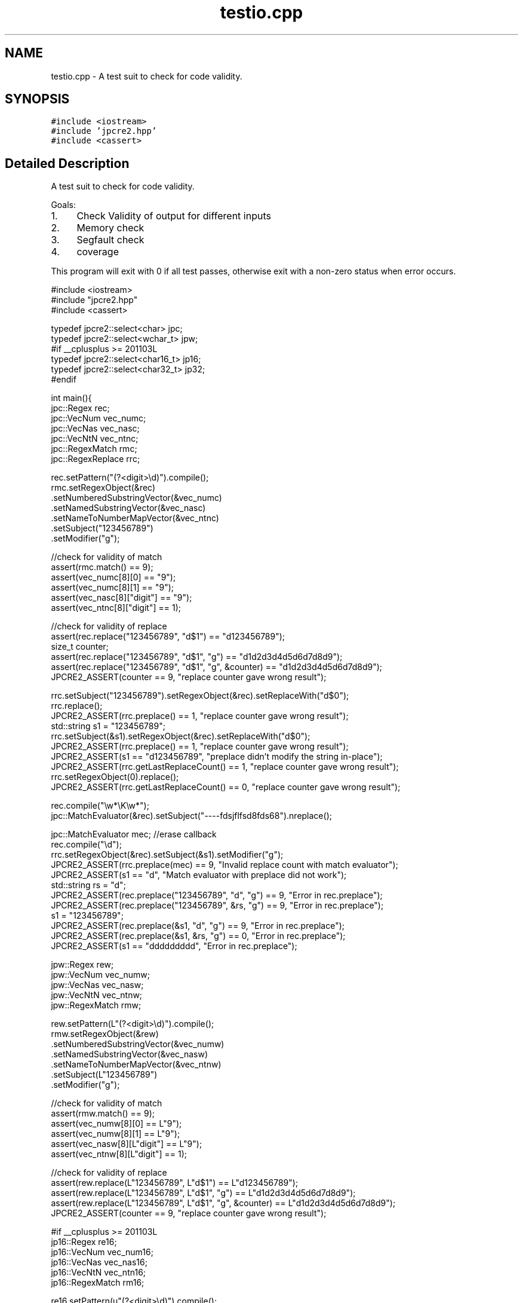 .TH "testio.cpp" 3 "Thu Nov 9 2017" "Version 10.31.02" "JPCRE2" \" -*- nroff -*-
.ad l
.nh
.SH NAME
testio.cpp \- A test suit to check for code validity\&.  

.SH SYNOPSIS
.br
.PP
\fC#include <iostream>\fP
.br
\fC#include 'jpcre2\&.hpp'\fP
.br
\fC#include <cassert>\fP
.br

.SH "Detailed Description"
.PP 
A test suit to check for code validity\&. 

Goals:
.PP
.IP "1." 4
Check Validity of output for different inputs
.IP "2." 4
Memory check
.IP "3." 4
Segfault check
.IP "4." 4
coverage
.PP
.PP
This program will exit with 0 if all test passes, otherwise exit with a non-zero status when error occurs\&.
.PP
.PP
.nf

#include <iostream>
#include "jpcre2\&.hpp"
#include <cassert>

typedef jpcre2::select<char> jpc;
typedef jpcre2::select<wchar_t> jpw;
#if __cplusplus >= 201103L
typedef jpcre2::select<char16_t> jp16;
typedef jpcre2::select<char32_t> jp32;
#endif

int main(){
    jpc::Regex rec;
    jpc::VecNum vec_numc;
    jpc::VecNas vec_nasc;
    jpc::VecNtN vec_ntnc;
    jpc::RegexMatch rmc;
    jpc::RegexReplace rrc;
    
    rec\&.setPattern("(?<digit>\\d)")\&.compile();
    rmc\&.setRegexObject(&rec)
       \&.setNumberedSubstringVector(&vec_numc)
       \&.setNamedSubstringVector(&vec_nasc)
       \&.setNameToNumberMapVector(&vec_ntnc)
       \&.setSubject("123456789")
       \&.setModifier("g");
    
    //check for validity of match
    assert(rmc\&.match() == 9);
    assert(vec_numc[8][0] == "9");
    assert(vec_numc[8][1] == "9");
    assert(vec_nasc[8]["digit"] == "9");
    assert(vec_ntnc[8]["digit"] == 1);
    
    //check for validity of replace
    assert(rec\&.replace("123456789", "d$1") == "d123456789");
    size_t counter;
    assert(rec\&.replace("123456789", "d$1", "g") == "d1d2d3d4d5d6d7d8d9");
    assert(rec\&.replace("123456789", "d$1", "g", &counter) == "d1d2d3d4d5d6d7d8d9");
    JPCRE2_ASSERT(counter == 9, "replace counter gave wrong result");
    
    rrc\&.setSubject("123456789")\&.setRegexObject(&rec)\&.setReplaceWith("d$0");
    rrc\&.replace();
    JPCRE2_ASSERT(rrc\&.preplace() == 1, "replace counter gave wrong result");
    std::string s1 = "123456789";
    rrc\&.setSubject(&s1)\&.setRegexObject(&rec)\&.setReplaceWith("d$0");
    JPCRE2_ASSERT(rrc\&.preplace() == 1, "replace counter gave wrong result");
    JPCRE2_ASSERT(s1 == "d123456789", "preplace didn't modify the string in-place");
    JPCRE2_ASSERT(rrc\&.getLastReplaceCount() == 1, "replace counter gave wrong result");
    rrc\&.setRegexObject(0)\&.replace();
    JPCRE2_ASSERT(rrc\&.getLastReplaceCount() == 0, "replace counter gave wrong result");
    
    rec\&.compile("\\w*\\K\\w*");
    jpc::MatchEvaluator(&rec)\&.setSubject("----fdsjflfsd8fds68")\&.nreplace();
    
    jpc::MatchEvaluator mec; //erase callback
    rec\&.compile("\\d");
    rrc\&.setRegexObject(&rec)\&.setSubject(&s1)\&.setModifier("g");
    JPCRE2_ASSERT(rrc\&.preplace(mec) == 9, "Invalid replace count with match evaluator");
    JPCRE2_ASSERT(s1 == "d", "Match evaluator with preplace did not work");
    std::string rs = "d";
    JPCRE2_ASSERT(rec\&.preplace("123456789", "d", "g") == 9, "Error in rec\&.preplace");
    JPCRE2_ASSERT(rec\&.preplace("123456789", &rs, "g") == 9, "Error in rec\&.preplace");
    s1 = "123456789";
    JPCRE2_ASSERT(rec\&.preplace(&s1, "d", "g") == 9, "Error in rec\&.preplace");
    JPCRE2_ASSERT(rec\&.preplace(&s1, &rs, "g") == 0, "Error in rec\&.preplace");
    JPCRE2_ASSERT(s1 == "ddddddddd", "Error in rec\&.preplace");
    
    
    
    jpw::Regex rew;
    jpw::VecNum vec_numw;
    jpw::VecNas vec_nasw;
    jpw::VecNtN vec_ntnw;
    jpw::RegexMatch rmw;
    
    rew\&.setPattern(L"(?<digit>\\d)")\&.compile();
    rmw\&.setRegexObject(&rew)
       \&.setNumberedSubstringVector(&vec_numw)
       \&.setNamedSubstringVector(&vec_nasw)
       \&.setNameToNumberMapVector(&vec_ntnw)
       \&.setSubject(L"123456789")
       \&.setModifier("g");
    
    //check for validity of match
    assert(rmw\&.match() == 9);
    assert(vec_numw[8][0] == L"9");
    assert(vec_numw[8][1] == L"9");
    assert(vec_nasw[8][L"digit"] == L"9");
    assert(vec_ntnw[8][L"digit"] == 1);
    
    //check for validity of replace
    assert(rew\&.replace(L"123456789", L"d$1") == L"d123456789");
    assert(rew\&.replace(L"123456789", L"d$1", "g") == L"d1d2d3d4d5d6d7d8d9");
    assert(rew\&.replace(L"123456789", L"d$1", "g", &counter) == L"d1d2d3d4d5d6d7d8d9");
    JPCRE2_ASSERT(counter == 9, "replace counter gave wrong result");
    
    #if __cplusplus >= 201103L
    jp16::Regex re16;
    jp16::VecNum vec_num16;
    jp16::VecNas vec_nas16;
    jp16::VecNtN vec_ntn16;
    jp16::RegexMatch rm16;
    
    re16\&.setPattern(u"(?<digit>\\d)")\&.compile();
    rm16\&.setRegexObject(&re16)
        \&.setNumberedSubstringVector(&vec_num16)
        \&.setNamedSubstringVector(&vec_nas16)
        \&.setNameToNumberMapVector(&vec_ntn16)
        \&.setSubject(u"123456789")
        \&.setModifier("g");
    
    //check for validity of match
    assert(rm16\&.match() == 9);
    assert(vec_num16[8][0] == u"9");
    assert(vec_num16[8][1] == u"9");
    assert(vec_nas16[8][u"digit"] == u"9");
    assert(vec_ntn16[8][u"digit"] == 1);
    
    //check for validity of replace
    assert(re16\&.replace(u"123456789", u"d$1") == u"d123456789");
    assert(re16\&.replace(u"123456789", u"d$1", "g") == u"d1d2d3d4d5d6d7d8d9");
    assert(re16\&.replace(u"123456789", u"d$1", "g", &counter) == u"d1d2d3d4d5d6d7d8d9");
    JPCRE2_ASSERT(counter == 9, "replace counter gave wrong result");
    
    jp32::Regex re32;
    jp32::VecNum vec_num32;
    jp32::VecNas vec_nas32;
    jp32::VecNtN vec_ntn32;
    jp32::RegexMatch rm32;
    
    re32\&.setPattern(U"(?<digit>\\d)")\&.compile();
    rm32\&.setRegexObject(&re32)
        \&.setNumberedSubstringVector(&vec_num32)
        \&.setNamedSubstringVector(&vec_nas32)
        \&.setNameToNumberMapVector(&vec_ntn32)
        \&.setSubject(U"123456789")
        \&.setModifier("g");
    
    //check for validity of match
    assert(rm32\&.match() == 9);
    assert(vec_num32[8][0] == U"9");
    assert(vec_num32[8][1] == U"9");
    assert(vec_nas32[8][U"digit"] == U"9");
    assert(vec_ntn32[8][U"digit"] == 1);
    
    //check for validity of replace
    assert(re32\&.replace(U"123456789", U"d$1") == U"d123456789");
    assert(re32\&.replace(U"123456789", U"d$1", "g") == U"d1d2d3d4d5d6d7d8d9");
    assert(re32\&.replace(U"123456789", U"d$1", "g", &counter) == U"d1d2d3d4d5d6d7d8d9");
    JPCRE2_ASSERT(counter == 9, "replace counter gave wrong result");
    #endif
    
    std::string s("");
    jpcre2::Modifier md1;
    jpcre2::Modifier md2(s);
    md1\&.str();
    md2\&.c_str();
    
    
    #if __cplusplus >= 201103L
    jpc::RegexMatch rmc1(std::move(rmc));
    jpc::Regex rec1(std::move(rec));
    jpc::RegexReplace rrc1(std::move(rrc));
    #endif
    
    
    return 0;
}
.fi
.PP
 
.PP
\fBAuthor:\fP
.RS 4
\fCMd Jahidul Hamid\fP 
.RE
.PP

.SH "Author"
.PP 
Generated automatically by Doxygen for JPCRE2 from the source code\&.
